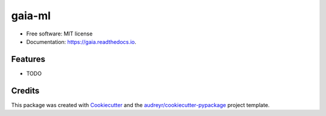 ====
gaia-ml
====

.. image:: https://github.com/DataExMachina/gaia/blob/master/docs/logo.png
        :alt: Spatial sklearn wrapper from supervised machine learning
        :scale: 50%
        :align: center

.. image:: https://img.shields.io/pypi/v/gaia-ml.svg
        :target: https://pypi.python.org/pypi/gaia-ml

.. image:: https://circleci.com/gh/DataExMachina/gaia.svg?style=shield
    :target: https://circleci.com/gh/DataExMachina/gaia

.. image:: https://readthedocs.org/projects/gaia/badge/?version=latest
        :target: https://gaia.readthedocs.io/en/latest/?badge=latest
        :alt: Documentation Status

.. image:: https://pyup.io/repos/github/DataExMachina/gaia/shield.svg
     :target: https://pyup.io/repos/github/DataExMachina/gaia/
     :alt: Updates

* Free software: MIT license
* Documentation: https://gaia.readthedocs.io.


Features
--------

* TODO

Credits
-------

This package was created with Cookiecutter_ and the `audreyr/cookiecutter-pypackage`_ project template.

.. _Cookiecutter: https://github.com/audreyr/cookiecutter
.. _`audreyr/cookiecutter-pypackage`: https://github.com/audreyr/cookiecutter-pypackage
